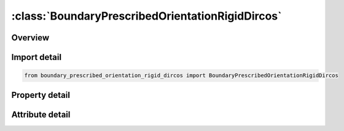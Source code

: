





:class:`BoundaryPrescribedOrientationRigidDircos`
=================================================


.. py:class:: boundary_prescribed_orientation_rigid_dircos.BoundaryPrescribedOrientationRigidDircos(**kwargs)

   Bases: :py:obj:`ansys.dyna.core.lib.keyword_base.KeywordBase`


   
   DYNA BOUNDARY_PRESCRIBED_ORIENTATION_RIGID_DIRCOS keyword
















   ..
       !! processed by numpydoc !!


.. py:currentmodule:: BoundaryPrescribedOrientationRigidDircos

Overview
--------

.. tab-set::




   .. tab-item:: Properties

      .. list-table::
          :header-rows: 0
          :widths: auto

          * - :py:attr:`~pidb`
            - Get or set the Part ID for rigid body B whose orientation is prescribed
          * - :py:attr:`~pida`
            - Get or set the Part ID for rigid body A.  The orientation of PIDB is measured with respect to the coordinate system of PIDA, as defined by LCO on *MAT_RIGID.  If zero then orientation of PIDB is measured with respect to the global reference frame except for BODY=1 in the ANGLES option
          * - :py:attr:`~intrp`
            - Get or set the Interpolation method used on time history curves:
          * - :py:attr:`~birth`
            - Get or set the Prior to this time the body moves freely under the action of other agents.
          * - :py:attr:`~death`
            - Get or set the The body is freed at this time and subsequently allowed to move under the action of other agents
          * - :py:attr:`~toffset`
            - Get or set the Time offset flag:
          * - :py:attr:`~lcidc11`
            - Get or set the Load curve ID specifying direction cosine Cij as a function of time.  Cij is defined as:where ai (i=1,2,3) are mutually perpendicular unit vectors fixed in PIDA and bj (j=1,2,3) are mutually perpendicular unit vectors fixed in PIDB.  If PIDA=0 then aj (j=1,2,3) are unit vectors aligned, respectively, with the global axes X, Y, and Z.
          * - :py:attr:`~lcidc12`
            - Get or set the Load curve ID specifying direction cosine Cij as a function of time.  Cij is defined as:where ai (i=1,2,3) are mutually perpendicular unit vectors fixed in PIDA and bj (j=1,2,3) are mutually perpendicular unit vectors fixed in PIDB.  If PIDA=0 then aj (j=1,2,3) are unit vectors aligned, respectively, with the global axes X, Y, and Z.
          * - :py:attr:`~lcidc13`
            - Get or set the Load curve ID specifying direction cosine Cij as a function of time.  Cij is defined as:where ai (i=1,2,3) are mutually perpendicular unit vectors fixed in PIDA and bj (j=1,2,3) are mutually perpendicular unit vectors fixed in PIDB.  If PIDA=0 then aj (j=1,2,3) are unit vectors aligned, respectively, with the global axes X, Y, and Z.
          * - :py:attr:`~lcidc21`
            - Get or set the Load curve ID specifying direction cosine Cij as a function of time.  Cij is defined as:where ai (i=1,2,3) are mutually perpendicular unit vectors fixed in PIDA and bj (j=1,2,3) are mutually perpendicular unit vectors fixed in PIDB.  If PIDA=0 then aj (j=1,2,3) are unit vectors aligned, respectively, with the global axes X, Y, and Z.
          * - :py:attr:`~lcidc22`
            - Get or set the Load curve ID specifying direction cosine Cij as a function of time.  Cij is defined as:where ai (i=1,2,3) are mutually perpendicular unit vectors fixed in PIDA and bj (j=1,2,3) are mutually perpendicular unit vectors fixed in PIDB.  If PIDA=0 then aj (j=1,2,3) are unit vectors aligned, respectively, with the global axes X, Y, and Z.
          * - :py:attr:`~lcidc23`
            - Get or set the Load curve ID specifying direction cosine Cij as a function of time.  Cij is defined as:where ai (i=1,2,3) are mutually perpendicular unit vectors fixed in PIDA and bj (j=1,2,3) are mutually perpendicular unit vectors fixed in PIDB.  If PIDA=0 then aj (j=1,2,3) are unit vectors aligned, respectively, with the global axes X, Y, and Z.
          * - :py:attr:`~lcidc31`
            - Get or set the Load curve ID specifying direction cosine Cij as a function of time.  Cij is defined as:where ai (i=1,2,3) are mutually perpendicular unit vectors fixed in PIDA and bj (j=1,2,3) are mutually perpendicular unit vectors fixed in PIDB.  If PIDA=0 then aj (j=1,2,3) are unit vectors aligned, respectively, with the global axes X, Y, and Z.
          * - :py:attr:`~lcidc32`
            - Get or set the Load curve ID specifying direction cosine Cij as a function of time.  Cij is defined as:where ai (i=1,2,3) are mutually perpendicular unit vectors fixed in PIDA and bj (j=1,2,3) are mutually perpendicular unit vectors fixed in PIDB.  If PIDA=0 then aj (j=1,2,3) are unit vectors aligned, respectively, with the global axes X, Y, and Z.
          * - :py:attr:`~lcidc33`
            - Get or set the Load curve ID specifying direction cosine Cij as a function of time.  Cij is defined as:where ai (i=1,2,3) are mutually perpendicular unit vectors fixed in PIDA and bj (j=1,2,3) are mutually perpendicular unit vectors fixed in PIDB.  If PIDA=0 then aj (j=1,2,3) are unit vectors aligned, respectively, with the global axes X, Y, and Z.


   .. tab-item:: Attributes

      .. list-table::
          :header-rows: 0
          :widths: auto

          * - :py:attr:`~keyword`
            - 
          * - :py:attr:`~subkeyword`
            - 






Import detail
-------------

.. code-block:: python

    from boundary_prescribed_orientation_rigid_dircos import BoundaryPrescribedOrientationRigidDircos

Property detail
---------------

.. py:property:: pidb
   :type: Optional[int]


   
   Get or set the Part ID for rigid body B whose orientation is prescribed
















   ..
       !! processed by numpydoc !!

.. py:property:: pida
   :type: Optional[int]


   
   Get or set the Part ID for rigid body A.  The orientation of PIDB is measured with respect to the coordinate system of PIDA, as defined by LCO on *MAT_RIGID.  If zero then orientation of PIDB is measured with respect to the global reference frame except for BODY=1 in the ANGLES option
















   ..
       !! processed by numpydoc !!

.. py:property:: intrp
   :type: int


   
   Get or set the Interpolation method used on time history curves:
   EQ.1: Linear interpolation (default)
















   ..
       !! processed by numpydoc !!

.. py:property:: birth
   :type: float


   
   Get or set the Prior to this time the body moves freely under the action of other agents.
















   ..
       !! processed by numpydoc !!

.. py:property:: death
   :type: float


   
   Get or set the The body is freed at this time and subsequently allowed to move under the action of other agents
















   ..
       !! processed by numpydoc !!

.. py:property:: toffset
   :type: int


   
   Get or set the Time offset flag:
   EQ.0:   No time offset is applied.
   EQ.1:   The time value of all load curves will be offset by the birth time,
   EQ.0:   no time offset is applied
















   ..
       !! processed by numpydoc !!

.. py:property:: lcidc11
   :type: Optional[int]


   
   Get or set the Load curve ID specifying direction cosine Cij as a function of time.  Cij is defined as:where ai (i=1,2,3) are mutually perpendicular unit vectors fixed in PIDA and bj (j=1,2,3) are mutually perpendicular unit vectors fixed in PIDB.  If PIDA=0 then aj (j=1,2,3) are unit vectors aligned, respectively, with the global axes X, Y, and Z.
















   ..
       !! processed by numpydoc !!

.. py:property:: lcidc12
   :type: Optional[int]


   
   Get or set the Load curve ID specifying direction cosine Cij as a function of time.  Cij is defined as:where ai (i=1,2,3) are mutually perpendicular unit vectors fixed in PIDA and bj (j=1,2,3) are mutually perpendicular unit vectors fixed in PIDB.  If PIDA=0 then aj (j=1,2,3) are unit vectors aligned, respectively, with the global axes X, Y, and Z.
















   ..
       !! processed by numpydoc !!

.. py:property:: lcidc13
   :type: Optional[int]


   
   Get or set the Load curve ID specifying direction cosine Cij as a function of time.  Cij is defined as:where ai (i=1,2,3) are mutually perpendicular unit vectors fixed in PIDA and bj (j=1,2,3) are mutually perpendicular unit vectors fixed in PIDB.  If PIDA=0 then aj (j=1,2,3) are unit vectors aligned, respectively, with the global axes X, Y, and Z.
















   ..
       !! processed by numpydoc !!

.. py:property:: lcidc21
   :type: Optional[int]


   
   Get or set the Load curve ID specifying direction cosine Cij as a function of time.  Cij is defined as:where ai (i=1,2,3) are mutually perpendicular unit vectors fixed in PIDA and bj (j=1,2,3) are mutually perpendicular unit vectors fixed in PIDB.  If PIDA=0 then aj (j=1,2,3) are unit vectors aligned, respectively, with the global axes X, Y, and Z.
















   ..
       !! processed by numpydoc !!

.. py:property:: lcidc22
   :type: Optional[int]


   
   Get or set the Load curve ID specifying direction cosine Cij as a function of time.  Cij is defined as:where ai (i=1,2,3) are mutually perpendicular unit vectors fixed in PIDA and bj (j=1,2,3) are mutually perpendicular unit vectors fixed in PIDB.  If PIDA=0 then aj (j=1,2,3) are unit vectors aligned, respectively, with the global axes X, Y, and Z.
















   ..
       !! processed by numpydoc !!

.. py:property:: lcidc23
   :type: Optional[int]


   
   Get or set the Load curve ID specifying direction cosine Cij as a function of time.  Cij is defined as:where ai (i=1,2,3) are mutually perpendicular unit vectors fixed in PIDA and bj (j=1,2,3) are mutually perpendicular unit vectors fixed in PIDB.  If PIDA=0 then aj (j=1,2,3) are unit vectors aligned, respectively, with the global axes X, Y, and Z.
















   ..
       !! processed by numpydoc !!

.. py:property:: lcidc31
   :type: Optional[int]


   
   Get or set the Load curve ID specifying direction cosine Cij as a function of time.  Cij is defined as:where ai (i=1,2,3) are mutually perpendicular unit vectors fixed in PIDA and bj (j=1,2,3) are mutually perpendicular unit vectors fixed in PIDB.  If PIDA=0 then aj (j=1,2,3) are unit vectors aligned, respectively, with the global axes X, Y, and Z.
















   ..
       !! processed by numpydoc !!

.. py:property:: lcidc32
   :type: Optional[int]


   
   Get or set the Load curve ID specifying direction cosine Cij as a function of time.  Cij is defined as:where ai (i=1,2,3) are mutually perpendicular unit vectors fixed in PIDA and bj (j=1,2,3) are mutually perpendicular unit vectors fixed in PIDB.  If PIDA=0 then aj (j=1,2,3) are unit vectors aligned, respectively, with the global axes X, Y, and Z.
















   ..
       !! processed by numpydoc !!

.. py:property:: lcidc33
   :type: Optional[int]


   
   Get or set the Load curve ID specifying direction cosine Cij as a function of time.  Cij is defined as:where ai (i=1,2,3) are mutually perpendicular unit vectors fixed in PIDA and bj (j=1,2,3) are mutually perpendicular unit vectors fixed in PIDB.  If PIDA=0 then aj (j=1,2,3) are unit vectors aligned, respectively, with the global axes X, Y, and Z.
















   ..
       !! processed by numpydoc !!



Attribute detail
----------------

.. py:attribute:: keyword
   :value: 'BOUNDARY'


.. py:attribute:: subkeyword
   :value: 'PRESCRIBED_ORIENTATION_RIGID_DIRCOS'






